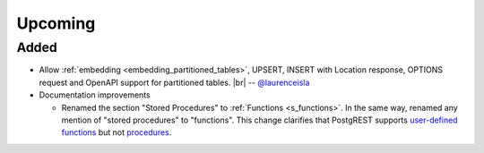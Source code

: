 .. |br| raw:: html

   <br />

Upcoming
========

Added
-----

* Allow :ref:`embedding <embedding_partitioned_tables>`, UPSERT, INSERT with Location response, OPTIONS request and OpenAPI support for partitioned tables.
  |br| -- `@laurenceisla <https://github.com/laurenceisla>`_

* Documentation improvements

  + Renamed the section "Stored Procedures" to :ref:`Functions <s_functions>`. In the same way, renamed any mention of "stored procedures" to "functions".
    This change clarifies that PostgREST supports `user-defined functions <https://www.postgresql.org/docs/current/xfunc.html>`_ but not `procedures <https://www.postgresql.org/docs/current/xproc.html>`_.

